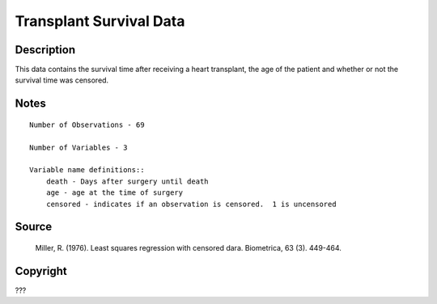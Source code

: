 Transplant Survival Data
========================

Description
-----------

This data contains the survival time after receiving a heart transplant, the age of the patient and whether or not the survival time was censored.


Notes
-----
::

    Number of Observations - 69

    Number of Variables - 3

    Variable name definitions::
        death - Days after surgery until death
        age - age at the time of surgery
        censored - indicates if an observation is censored.  1 is uncensored


Source
------
 Miller, R. (1976). Least squares regression with censored dara. Biometrica, 63 (3). 449-464.



Copyright
---------

???